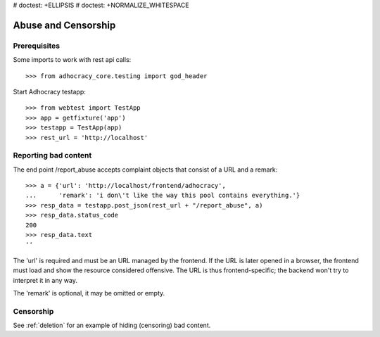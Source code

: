# doctest: +ELLIPSIS
# doctest: +NORMALIZE_WHITESPACE

Abuse and Censorship
====================

Prerequisites
-------------

Some imports to work with rest api calls::

    >>> from adhocracy_core.testing import god_header

Start Adhocracy testapp::

    >>> from webtest import TestApp
    >>> app = getfixture('app')
    >>> testapp = TestApp(app)
    >>> rest_url = 'http://localhost'

Reporting bad content
---------------------

The end point /report_abuse accepts complaint objects that consist of
a URL and a remark::

    >>> a = {'url': 'http://localhost/frontend/adhocracy',
    ...      'remark': 'i don\'t like the way this pool contains everything.'}
    >>> resp_data = testapp.post_json(rest_url + "/report_abuse", a)
    >>> resp_data.status_code
    200
    >>> resp_data.text
    ''

The 'url' is required and must be an URL managed by the frontend.
If the URL is later opened in a browser, the frontend must load and show the
resource considered offensive. The URL is thus frontend-specific; the backend
won't try to interpret it in any way.

The 'remark' is optional, it may be omitted or empty.

Censorship
----------

See :ref:`deletion` for an example of hiding (censoring) bad content.
